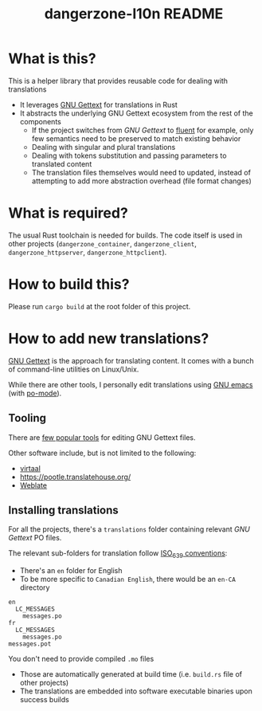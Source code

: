#+TITLE: dangerzone-l10n README

* What is this?

This is a helper library that provides reusable code for dealing with translations
- It leverages [[https://www.gnu.org/software/gettext/][GNU Gettext]] for translations in Rust
- It abstracts the underlying GNU Gettext ecosystem from the rest of the components
  - If the project switches from /GNU Gettext/ to [[https://projectfluent.org/][fluent]] for example, only few semantics need to be preserved to match existing behavior
  - Dealing with singular and plural translations
  - Dealing with tokens substitution and passing parameters to translated content
  - The translation files themselves would need to updated, instead of attempting to add more abstraction overhead (file format changes)

* What is required?

The usual Rust toolchain is needed for builds. The code itself is used in other projects (=dangerzone_container=, =dangerzone_client=, =dangerzone_httpserver=, =dangerzone_httpclient=).

* How to build this?

Please run =cargo build= at the root folder of this project.

* How to add new translations?

[[https://www.gnu.org/software/gettext/][GNU Gettext]] is the approach for translating content. It comes with a bunch of command-line utilities on Linux/Unix.

While there are other tools, I personally edit translations using [[https://www.gnu.org/software/emacs/][GNU emacs]] (with [[https://www.emacswiki.org/emacs/PoMode][po-mode]]).

** Tooling

There are [[https://www.gnu.org/software/trans-coord/manual/web-trans/html_node/PO-Editors.html][few popular tools]] for editing GNU Gettext files.

Other software include, but is not limited to the following:
- [[https://virtaal.translatehouse.org/][virtaal]]
- [[https://pootle.translatehouse.org/]]
- [[https://docs.weblate.org/no/latest/devel/gettext.html][Weblate]]
  
** Installing translations

For all the projects, there's a =translations= folder containing relevant /GNU Gettext/ PO files.

The relevant sub-folders for translation follow [[https://en.wikipedia.org/wiki/List_of_ISO_639-1_codes][ISO_639 conventions]]:
- There's an =en= folder for English
- To be more specific to =Canadian English=, there would be an =en-CA= directory

#+begin_src text
  en
    LC_MESSAGES
      messages.po
  fr
    LC_MESSAGES
      messages.po
  messages.pot
#+end_src

You don't need to provide compiled =.mo= files
- Those are automatically generated at build time (i.e. =build.rs= file of other projects)
- The translations are embedded into software executable binaries upon success builds

